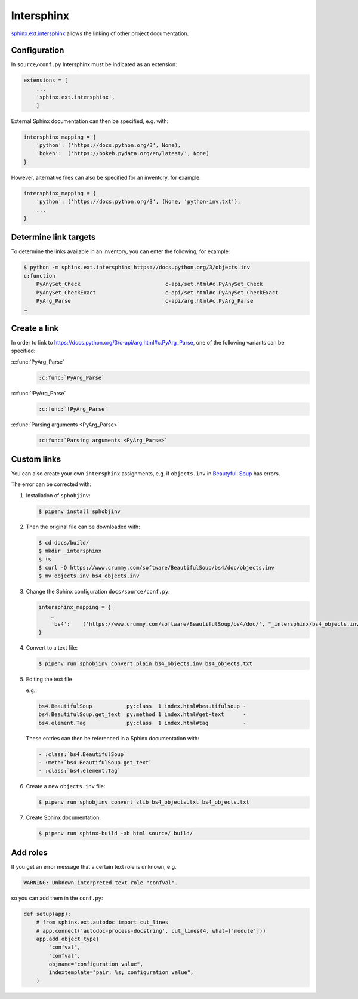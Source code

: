 Intersphinx
===========

`sphinx.ext.intersphinx
<http://www.sphinx-doc.org/en/master/usage/extensions/intersphinx.html>`_
allows the linking of other project documentation.

Configuration
-------------

In ``source/conf.py`` Intersphinx must be indicated as an extension:

.. code-block:: python

    extensions = [
        ...
        'sphinx.ext.intersphinx',
        ]

External Sphinx documentation can then be specified, e.g. with:

.. code-block:: python

    intersphinx_mapping = {
        'python': ('https://docs.python.org/3', None),
        'bokeh':  ('https://bokeh.pydata.org/en/latest/', None)
    }

However, alternative files can also be specified for an inventory, for example:

.. code-block:: python

    intersphinx_mapping = {
        'python': ('https://docs.python.org/3', (None, 'python-inv.txt'),
        ...
    }

Determine link targets
----------------------

To determine the links available in an inventory, you can enter the following,
for example:

.. code-block:: console

    $ python -m sphinx.ext.intersphinx https://docs.python.org/3/objects.inv
    c:function
        PyAnySet_Check                           c-api/set.html#c.PyAnySet_Check
        PyAnySet_CheckExact                      c-api/set.html#c.PyAnySet_CheckExact
        PyArg_Parse                              c-api/arg.html#c.PyArg_Parse
    …

Create a link
-------------

In order to link to https://docs.python.org/3/c-api/arg.html#c.PyArg_Parse, one
of the following variants can be specified:

:c:func:`PyArg_Parse`
    .. code-block:: rest

        :c:func:`PyArg_Parse`

:c:func:`!PyArg_Parse`
    .. code-block:: rest

        :c:func:`!PyArg_Parse`

:c:func:`Parsing arguments <PyArg_Parse>`
    .. code-block:: rest

        :c:func:`Parsing arguments <PyArg_Parse>`

Custom links
------------

You can also create your own ``intersphinx`` assignments, e.g. if
``objects.inv`` in `Beautyfull Soup
<https://bugs.launchpad.net/beautifulsoup/+bug/1453370>`_ has errors.

The error can be corrected with:

#. Installation of ``sphobjinv``:

   .. code-block:: console

    $ pipenv install sphobjinv

#. Then the original file can be downloaded with:

   .. code-block:: console

    $ cd docs/build/
    $ mkdir _intersphinx
    $ !$
    $ curl -O https://www.crummy.com/software/BeautifulSoup/bs4/doc/objects.inv
    $ mv objects.inv bs4_objects.inv

#. Change the Sphinx configuration ``docs/source/conf.py``:

   .. code-block:: console

    intersphinx_mapping = {
        …
        'bs4':    ('https://www.crummy.com/software/BeautifulSoup/bs4/doc/', "_intersphinx/bs4_objects.inv")
    }

#. Convert to a text file:

   .. code-block:: console

    $ pipenv run sphobjinv convert plain bs4_objects.inv bs4_objects.txt

#. Editing the text file

   e.g.:

   .. code-block:: console

    bs4.BeautifulSoup           py:class  1 index.html#beautifulsoup -
    bs4.BeautifulSoup.get_text  py:method 1 index.html#get-text      -
    bs4.element.Tag             py:class  1 index.html#tag           -

   These entries can then be referenced in a Sphinx documentation with:

   .. code-block:: rest

    - :class:`bs4.BeautifulSoup`
    - :meth:`bs4.BeautifulSoup.get_text`
    - :class:`bs4.element.Tag`

   .. seealso::
      * `Sphinx objects.inv v2 Syntax
      <https://sphobjinv.readthedocs.io/en/latest/syntax.html>`_

#. Create a new ``objects.inv`` file:

   .. code-block:: console

        $ pipenv run sphobjinv convert zlib bs4_objects.txt bs4_objects.txt

#. Create Sphinx documentation:

   .. code-block:: console

        $ pipenv run sphinx-build -ab html source/ build/

Add roles
---------

If you get an error message that a certain text role is unknown, e.g.

.. code-block:: console

    WARNING: Unknown interpreted text role "confval".

so you can add them in the ``conf.py``:

.. code-block:: python

    def setup(app):
        # from sphinx.ext.autodoc import cut_lines
        # app.connect('autodoc-process-docstring', cut_lines(4, what=['module']))
        app.add_object_type(
            "confval",
            "confval",
            objname="configuration value",
            indextemplate="pair: %s; configuration value",
        )
